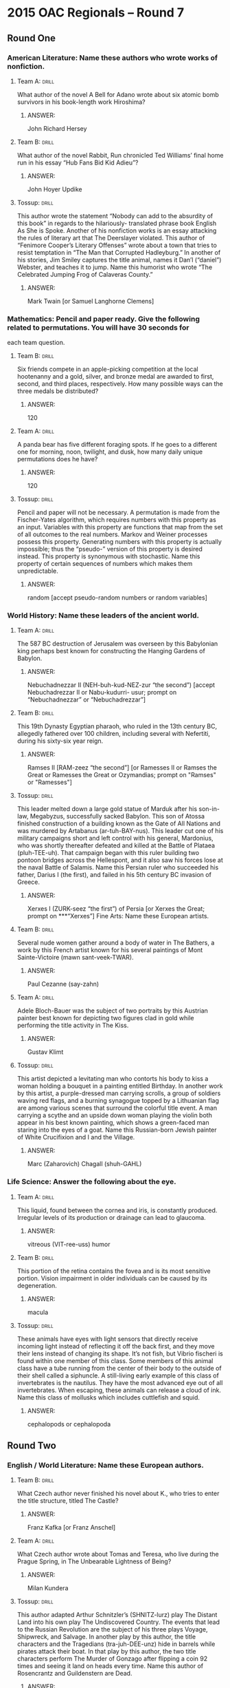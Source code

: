 * 2015 OAC Regionals – Round 7
** Round One
*** American Literature: Name these authors who wrote works of nonfiction.
**** Team A:                                                          :drill:
What author of the novel A Bell for Adano wrote about six atomic bomb
 survivors in his book-length work Hiroshima?
***** ANSWER:
John Richard Hersey
**** Team B:                                                          :drill:
What author of the novel Rabbit, Run chronicled Ted Williams’ final
 home run in his essay “Hub Fans Bid Kid Adieu”?
***** ANSWER:
John Hoyer Updike
**** Tossup:                                                          :drill:
This author wrote the statement “Nobody can add to the absurdity of
 this book” in regards to the hilariously- translated phrase book
 English As She is Spoke. Another of his nonfiction works is an essay
 attacking the rules of literary art that The Deerslayer
 violated. This author of “Fenimore Cooper’s Literary Offenses” wrote
 about a town that tries to resist temptation in “The Man that
 Corrupted Hadleyburg.” In another of his stories, Jim Smiley captures
 the title animal, names it Dan’l (“daniel”) Webster, and teaches it
 to jump. Name this humorist who wrote “The Celebrated Jumping Frog of
 Calaveras County.”
***** ANSWER:
Mark Twain [or Samuel Langhorne Clemens]
*** Mathematics: Pencil and paper ready. Give the following related to permutations. You will have 30 seconds for
 each team question.
**** Team B:                                                          :drill:
Six friends compete in an apple-picking competition at the local
 hootenanny and a gold, silver, and bronze medal are awarded to first,
 second, and third places, respectively. How many possible ways can
 the three medals be distributed?
***** ANSWER:
120
**** Team A:                                                          :drill:
A panda bear has five different foraging spots. If he goes to a
 different one for morning, noon, twilight, and dusk, how many daily
 unique permutations does he have?
***** ANSWER:
120
**** Tossup:                                                          :drill:
Pencil and paper will not be necessary. A permutation is made from the
 Fischer-Yates algorithm, which requires numbers with this property as
 an input. Variables with this property are functions that map from
 the set of all outcomes to the real numbers. Markov and Weiner
 processes possess this property. Generating numbers with this
 property is actually impossible; thus the “pseudo-” version of this
 property is desired instead. This property is synonymous with
 stochastic. Name this property of certain sequences of numbers which
 makes them unpredictable.
***** ANSWER:
random [accept pseudo-random numbers or random variables]
*** World History: Name these leaders of the ancient world.
**** Team A:                                                          :drill:
The 587 BC destruction of Jerusalem was overseen by this Babylonian
 king perhaps best known for constructing the Hanging Gardens of
 Babylon.
***** ANSWER:
Nebuchadnezzar II (NEH-buh-kud-NEZ-zur “the second”) [accept Nebuchadrezzar II or Nabu-kudurri-
 usur; prompt on “Nebuchadnezzar” or “Nebuchadrezzar”]
**** Team B:                                                          :drill:
This 19th Dynasty Egyptian pharaoh, who ruled in the 13th century BC,
 allegedly fathered over 100 children, including several with
 Nefertiti, during his sixty-six year reign.
***** ANSWER:
Ramses II [RAM-zeez “the second”] [or Ramesses II or Ramses the Great or Ramesses the Great or
 Ozymandias; prompt on "Ramses" or "Ramesses"]
**** Tossup:                                                          :drill:
This leader melted down a large gold statue of Marduk after his
 son-in-law, Megabyzus, successfully sacked Babylon. This son of
 Atossa finished construction of a building known as the Gate of All
 Nations and was murdered by Artabanus (ar-tuh-BAY-nus). This leader
 cut one of his military campaigns short and left control with his
 general, Mardonius, who was shortly thereafter defeated and killed at
 the Battle of Plataea (pluh-TEE-uh). That campaign began with this
 ruler building two pontoon bridges across the Hellespont, and it also
 saw his forces lose at the naval Battle of Salamis. Name this Persian
 ruler who succeeded his father, Darius I (the first), and failed in
 his 5th century BC invasion of Greece.
***** ANSWER:
Xerxes I (ZURK-seez “the first”) of Persia [or Xerxes the Great; prompt on ***“Xerxes”]
 Fine Arts: Name these European artists.
**** Team B:                                                          :drill:
Several nude women gather around a body of water in The Bathers, a
 work by this French artist known for his several paintings of Mont
 Sainte-Victoire (mawn sant-veek-TWAR).
***** ANSWER:
Paul Cezanne (say-zahn)
**** Team A:                                                          :drill:
Adele Bloch-Bauer was the subject of two portraits by this Austrian
 painter best known for depicting two figures clad in gold while
 performing the title activity in The Kiss.
***** ANSWER:
Gustav Klimt
**** Tossup:                                                          :drill:
This artist depicted a levitating man who contorts his body to kiss a
 woman holding a bouquet in a painting entitled Birthday. In another
 work by this artist, a purple-dressed man carrying scrolls, a group
 of soldiers waving red flags, and a burning synagogue topped by a
 Lithuanian flag are among various scenes that surround the colorful
 title event. A man carrying a scythe and an upside down woman playing
 the violin both appear in his best known painting, which shows a
 green-faced man staring into the eyes of a goat. Name this
 Russian-born Jewish painter of White Crucifixion and I and the
 Village.
***** ANSWER:
Marc (Zaharovich) Chagall (shuh-GAHL)
*** Life Science: Answer the following about the eye.
**** Team A:                                                          :drill:
This liquid, found between the cornea and iris, is constantly
 produced. Irregular levels of its production or drainage can lead to
 glaucoma.
***** ANSWER:
vitreous (VIT-ree-uss) humor
**** Team B:                                                          :drill:
This portion of the retina contains the fovea and is its most
 sensitive portion. Vision impairment in older individuals can be
 caused by its degeneration.
***** ANSWER:
macula
**** Tossup:                                                          :drill:
These animals have eyes with light sensors that directly receive
 incoming light instead of reflecting it off the back first, and they
 move their lens instead of changing its shape. It’s not fish, but
 Vibrio fischeri is found within one member of this class. Some
 members of this animal class have a tube running from the center of
 their body to the outside of their shell called a siphuncle. A
 still-living early example of this class of invertebrates is the
 nautilus. They have the most advanced eye out of all
 invertebrates. When escaping, these animals can release a cloud of
 ink. Name this class of mollusks which includes cuttlefish and squid.
***** ANSWER:
cephalopods or cephalopoda
** Round Two
*** English / World Literature: Name these European authors.
**** Team B:                                                          :drill:
What Czech author never finished his novel about K., who tries to
enter the title structure, titled The Castle?
***** ANSWER:
Franz Kafka [or Franz Anschel]
**** Team A:                                                          :drill:
What Czech author wrote about Tomas and Teresa, who live during the
 Prague Spring, in The Unbearable Lightness of Being?
***** ANSWER:
Milan Kundera
**** Tossup:                                                          :drill:
This author adapted Arthur Schnitzler’s (SHNITZ-lurz) play The Distant
 Land into his own play The Undiscovered Country. The events that lead
 to the Russian Revolution are the subject of his three plays Voyage,
 Shipwreck, and Salvage. In another play by this author, the title
 characters and the Tragedians (tra-juh-DEE-unz) hide in barrels while
 pirates attack their boat. In that play by this author, the two title
 characters perform The Murder of Gonzago after flipping a coin 92
 times and seeing it land on heads every time. Name this author of
 Rosencrantz and Guildenstern are Dead.
***** ANSWER:
Tom Stoppard [or Tomáš Straussler]
*** American Government / Economics: Name these Cabinet-level positions
**** Team A:                                                          :drill:
In 2014, former Kansas Governor Kathleen Sibelius resigned from this
 position, which led to the appointment of its current holder, Sylvia
 Burwell.
***** ANSWER:
Secretary of Health and Human Services or Health and Human Services Secretary [prompt on “HHS”]
**** Team B:                                                          :drill:
A 2014 scandal led to Eric Shinseki’s resignation of this office,
 which was the most recent to be added as a Cabinet level position
 until the 2001 creation of the Department of Homeland Security.
***** ANSWER:
Secretary of Veterans Affairs or Veterans Affairs Secretary [prompt on “VA”]
**** Tossup:                                                          :drill:
In 1989 the U.S. Senate denied the appointment of John Tower to this
 position. Charles Wilson was pressured to resign as CEO of General
 Motors after being nominated for this position, which was first held
 by a man who is presumed to have committed suicide by jumping out of
 a hospital window. Caspar Weinberger held this office under Ronald
 Reagan until his resignation amid the Iran-Contra Affair. This
 position was held two separate times, twenty-four years apart, by
 Donald Rumsfeld, and its longest holder was Robert McNamara. In 2015,
 Chuck Hagel was replaced by Ashton Carter in what Cabinet-level
 office that was created in 1947 to replace the position of Secretary
 of War?
***** ANSWER:
Secretary of Defense [accept Defense Secretary; prompt on “SecDef”; do not ***accept or prompt on “Secretary
 of War”]
 Physics: Questions in this category will deal with the physics of momentum transfer.
**** Team B:                                                          :drill:
What quantity, which is given as the time integral of force, is
 defined as the vector change in an object’s linear momentum?
***** ANSWER:
impulse
**** Team A:                                                          :drill:
For a two object system, this property of a system does not change in
 a collision since momentum is always conserved. For a rigid body,
 this property is the centroid.
***** ANSWER:
center of mass [do not accept “center of gravity”]
**** Tossup:                                                          :drill:
The maneuvers of these objects can be mathematically expressed by the
 Tsiolkovsky (SEAL-koff-skee) equation, which is derived by the
 conservation of momentum. Robert Forward proposed a specific type of
 this object known as a fission sail. These objects can have their
 momentum altered via staging, in which their excess weight is shed.
 A theory relating to these objects was outlined in A Method of
 Reaching Extreme Altitudes by Robert Goddard. Typically, they use
 liquid or solid fuel to provide thrust. Name these spacecraft which
 have engines that eject propellant and were studied by Wernher von
 Braun (VAIR-err vahn brahn).
***** ANSWER:
rockets
*** Geography: Name these Asian nations.
**** Team A:                                                          :drill:
This country’s exclave of Musandam borders the south side of the
 Strait of Hormuz, which is at the west end of a gulf named after this
 nation.
***** ANSWER:
Sultanate of Oman [or Saltanat Uman]
**** Team B:                                                          :drill:
This nation, which contains Lake Balkhash, is the world’s largest
landlocked nation.
***** ANSWER:
Republic of Kazakhstan (KAH-zak-STAN) [or Qazaqstan Respublikasy]
**** Tossup:                                                          :drill:
The eastern part of this nation is dominated by the Khorat
 Plateau. Many tourists to this nation flock to the island of Phuket,
 and its capital, which houses royalty in the Grand Palace, is located
 on the Chao Phraya (“chow” PRY-uh) River. With its western neighbor,
 this nation shares the Isthmus of Kra, which borders the Andaman Sea
 and a gulf sharing its name with this country. This nation is at the
 south end of the opium-production area known as the Golden Triangle,
 which also includes the nations of Laos (“louse”) and Burma. Siam was
 the former name of what Southeast Asian nation whose capital is
 Bangkok?
***** ANSWER:
Kingdom of Thailand [or Prathet Thai or Ratcha Anachak Thai]
*** American History: Name these events that took place during the colonial era.
**** Team B:                                                          :drill:
Accusations by Abigail Williams and Betty Parris helped lead to this
 1692 event which resulted in the execution of Giles Corey, who
 continuously asked for “more weight” during the process of being
 pressed to death.
***** ANSWER:
Salem witch trials (prompt on partial answer)
**** Team A:                                                          :drill:
Colonial Governor William Berkeley’s failure to protect against Native
 American attacks played a part in the start of this 1676 rebellion
 which resulted in Jamestown, Virginia being burned to the ground.
***** ANSWER:
Bacon's Rebellion
**** Tossup:                                                          :drill:
One trial in the aftermath of this event was impacted by the testimony
 of Dr. John Jeffries, who relayed the deathbed testimony of Patrick
 Carr. An investigatory committee headed by James Bowdoin (BOH-din)
 was established after this event, which stemmed from a disagreement
 over a wigmaker’s bill. Hugh Montgomery and Matthew Kilroy were
 convicted of manslaughter and branded following this event. Eight
 soldiers are shrouded in smoke on the right side of a notable
 engraving of this event created by Paul Revere. John Adams defended
 the British soldiers accused of murdering Crispus Attucks and four
 others in what 1770 event that occurred in the capital of
 Massachusetts?
***** ANSWER:
Boston Massacre [accept Incident on King Street]
** Alphabet Round – Letter S
*** Give                                                              :drill:
 Civil War colonel who commanded the 54th Massachusetts Infantry, an
 all African-American military unit, until his death at the Second
 Battle of Fort Wagner.
**** ANSWER:
Robert Gould Shaw
*** Give                                                              :drill:
 This term refers to philosophical activities, such as Zeno’s tortoise
 and hair race, which consist of an infinite number of little
 sub-actions. Their solubility is up for philosophical debate.
**** ANSWER:
supertasks
*** Give                                                              :drill:
 In William Blake’s “The Tyger”, the author asks “What immortal hand
 or eye could frame thy fearful [this]?”
**** ANSWER:
symmetry
*** Give                                                              :drill:
 Desert in northern Africa that is the world’s largest hot desert.
**** ANSWER:
Sahara Desert
*** Give                                                              :drill:
 Group of bacteria that have long, coiled cell shapes and include the
 causative agents of syphilis and Lyme disease.
**** ANSWER:
spirochetes
*** Give                                                              :drill:
 (TWO WORD ANSWER) – Nation whose 26-year civil war was ended in 2009
 with the defeat of the rebel group known as the Tamil Tigers.
**** ANSWER:
Democratic Socialist Republic of Sri Lanka (shree LAHN-kuh) [or Shri
Lamka Prajatantrika Samajaya di Janarajaya]
*** Give                                                              :drill:
 This photographer and museum curator took the photograph The
 Pond-Moonlight and organized The Family of Man exhibit at the Museum
 of Modern Art.
**** ANSWER:
Edward Jean Steichen
*** Give                                                              :drill:
 This poet wrote the influential collection Harmonium, which contains
 his poem “Thirteen Ways of Looking at a Black Bird.”
**** ANSWER:
Wallace Stevens
*** Give                                                              :drill:
 (TWO WORD ANSWER) – In probability, this is the set of all possible
 outcomes of a random variable. For a die, this set consists of the
 numbers {1,2,3,4,5,6}.
**** ANSWER:
sample space [do not accept “sample set”] (TWO WORD ANSWER)
*** Give                                                              :drill:
 Egyptian God of the Nile who has the head of a crocodile.
**** ANSWER:
Sobek [or Sebek or Sochet or Sobk or Sobki or Suchos]
*** Give                                                              :drill:
Artistic technique, the name of which comes from the Italian word for
“to fade out,” in which colors are blended so as to prevent sharp
outlines, thereby resulting in a painting that looks hazy.
**** ANSWER:
sfumato
*** Give                                                              :drill:
 American woman whose engagement to British king Edward VIII resulted
 in the latter’s abdication of the throne in
 1936.
**** ANSWER:
Bessie Wallis Warfield Simpson or Bessie Wallis Warfield Spencer
*** Give                                                              :drill:
 The final words of T.S. Eliot’s “The Wasteland” are in what language,
 which was also used to write The Recognition of Sakuntala?
**** ANSWER:
Sanskrit
*** Give                                                              :drill:
 Discoverer of many actinide elements while at the University of
 California at Berkeley.
**** ANSWER:
Glenn Theodore Seaborg
*** Give                                                              :drill:
 Place that inspired Felix Mendelssohn’s 3rd symphony and a fantasy by
 Max Bruch.
**** ANSWER:
Scotland
*** Give                                                              :drill:
 Surname of the family that succeeded the Visconti family as rulers of
 Milan during the 15th and 16th century.
**** ANSWER:
Sforza family [accept Sforzas]
*** Give                                                              :drill:
 This quantum number, the fourth one, can take on values of 1/2 or
 -1/2 for fermions. It is sometimes called “intrinsic angular
 momentum.”
**** ANSWER:
spin quantum number
*** Give                                                              :drill:
 This author of Lie Down in Darkness and Darkness Visible wrote a book
 narrated by Thomas Gray that was the Pulitzer-Prize winning The
 Confessions of Nat Turner.
**** ANSWER:
William Clark Styron Jr.
*** Give                                                              :drill:
 Term used to describe the Biblical Gospels of Matthew, Mark and Luke
 due to their similarity to one another.
**** ANSWER:
Synoptic Gospels
*** Give                                                              :drill:
 Beyond Freedom and Dignity is a book by this behaviorist
 psychologist, who created a namesake box for conditioning test
 subjects.
**** ANSWER:
Burrhus Frederic Skinner
** Lightning Round
*** Give                                                              :drill:
Early in his reign, one king with this name and number quashed a
 rebellion known as the Epiphany Rising. A Holy Roman Emperor with
 this name and number travelled to Canossa to put an end to the
 Investiture Controversy with Pope Gregory VII (the seventh). The
 English king with this name and number became the first ruler of the
 House of Lancaster after deposing Richard II (the second). Give this
 name and number of France’s first Bourbon king, who issued the Edict
 of Nantes and noted that “Paris is well worth a mass.”
**** ANSWER:
Henry IV (the fourth) [prompt on “Henry”]
*** Give                                                              :drill:
According to one legend, this figure possessed the Ring of Aandaleeb
 (AND-uh-lib), which was used to control genies.  While coming into
 power he was opposed by his half-brother Adonijah (ad-oh-NY-juh), and
 shortly after dying, his kingdom was split during the rule of his
 son, Rehoboam. This ruler once proposed cutting a baby in half in
 order to determine its real mother. The Biblical books Song of Songs
 and Proverbs were supposedly authored by what wise king of Israel who
 succeeded his father, David?
**** ANSWER:
Solomon [or Shlomo or Sulayman]
*** Give                                                              :drill:
One type of this reaction is the hydrogenation of unsaturated
 compounds. Molecules that can readily react in this manner include
 hydrides. In electrochemistry, the potentials of half reactions are
 always written out for this type of reaction. An example of this type
 of reaction is when iron III (three) is converted to iron II
 (two). Name this type of reaction in which a species gains electrons,
 as opposed to oxidation.
**** ANSWER:
reduction reaction [accept word forms; prompt on “redox reaction”]
*** Give                                                              :drill:
This peninsula was once named after explorer Nathaniel Palmer. One
 portion of this peninsula is known as Graham Land, and it is located
 just south of the South Shetland Islands. It borders the Erebus and
 Terror Gulf, which is named after two ships commanded by James Ross
 during an exploration of this peninsula. It is situated between the
 Bellingshausen (BEH-lings-how-sehn) and Weddell Seas, and the Drake
 Passage separates it from South America. Name this most prominent
 peninsula on the landmass that contains the South Pole.
**** ANSWER:
Antarctic Peninsula
*** Give                                                              :drill:
This author wrote “Thou two-faced year, Mother of Change and Fate” in
 the poem “1492.” Another sonnet by this author of the collection
 Songs of a Semite features a woman who states “Keep ancient lands,
 your storied pomp” as well as “Give me your tired, your poor, your
 huddled masses, yearning to breathe free.” Name this female author
 who wrote the poem found on the Statue of Liberty, “The New
 Colossus.”
**** ANSWER:
Emma Lazarus
*** Give                                                              :drill:
One action taken by this group led to the Supreme Court case
 U.S. v. Cecil Price et. al. Indiana schoolteacher Madge Oberholtzer
 was raped and murdered by one of its leaders, D.C. Stephenson. The
 Force Act of 1871 attempted to curb the power of this group, members
 of which carried out a 1963 bombing of the 16th Street Baptist Church
 in Birmingham. The Birth of a Nation glorified what racist
 organization first led by Nathan Bedford Forrest and known for
 donning white robes and masks?
**** ANSWER:
KKK or Ku Klux Klan
*** Give                                                              :drill:
Guillame (GEE-yahm) Dufay’s motet Nuper Rosarum Flores (NEW-purr
 ROH-sar-um “FLOOR”-ays) was composed for the completion of this
 building, whose original design was made by Arnolfo di Cambio. This
 building is part of a complex that also includes Andrea Pisano’s
 campanile. Located in the Piazza del Duomo, it is sometimes named for
 St.  Mary of the Flower. Across from this building is a baptistery
 whose doors were designed by Lorenzo Ghiberti (gih-
 “BEAR”-tee). Filippo Brunelleschi (FILL-ipp-oh BREW-nuh-less-key)
 designed the dome of what religious building in a north Italian city?
**** ANSWER:
Florence Cathedral [or Cattedrale di Santa Maria del Fiore; prompt on “cathedral”]
*** Give                                                              :drill:
This figure was conceived after his father was tricked into becoming
 drunk by the Troezen (TRAY-zen) King Pittheus.  He killed the
 Cromyonian Sow and the tree-bending bandit Sinis after recovering a
 sword and sandals that had been buried under a rock. This figure was
 tricked by his wife, Phaedra (FAY-druh), into fatally cursing his
 son, Hippolytus (hih-PAH-lih-tuss). This son of Aegeus (uh-JEE-us)
 used a ball of string to help him kill the inhabitant of the
 Labyrinth.  Name this mythical Greek hero who slayed the Minotaur.
**** ANSWER:
Theseus (THEE-see-us)
*** Give                                                              :drill:
In the early 20th century, bismuth was removed from this element
 through the use of the Betterton process. Historically, the alloy
 solder (SAH-dur) was made from tin and this other metal. With sulfur,
 this metal can be found in the ore galena, and it is often made in
 bricks for use in radiation shielding. This element was called
 plumbum by the Romans, since it was used in pipes. Name this heavy
 metallic element whose symbol is Pb (“P” “B”).
**** ANSWER:
lead (led)
*** Give                                                              :drill:
 This philosopher considered whether the Fregean (FRAY-gee-an) theory
 of names is correct by considering the sentence “The King of France
 is bald” in his essay “On Denoting.” His namesake paradox asks if the
 set of all sets which does not contain itself can contain itself;
 that work on set theory led to a collaboration with Alfred North
 Whitehead.  Name this philosopher who wrote “Why I am not a
 Christian” and who was one of the co-authors of the Principia
 Mathematica (PREEN-kipp-ee-uh MATH-uh-matt-ick-uh).
**** ANSWER:
Bertrand Arthur William Russell, 3rd Earl Russell
*** Give                                                              :drill:
This poem’s narrator “met a lady in the meads” whose “hair was
 long…foot was light, and...eyes were wild.” Later, “pale kings and
 princes” note that the title figure “hath thee in thrall!” Its second
 stanza asks “O what can ail thee, knight- at-arms, so haggard and so
 woe-begone?” This poem is set where the “sedge is wither’d from the
 lake, and no birds sing.”  Name this poem by John Keats about a
 beautiful lady without mercy.
**** ANSWER:
“La Belle Dame Sans Merci”
*** Give                                                              :drill:
This ruler expanded the Marmaris Castle to utilize it as a military
 base, and he led several campaigns against Tahmasp I (TAH-mosp “the
 first”), a shah of the Safavid Dynasty. This ruler expelled the
 Knights Hospitaller (hoss-PIT-tuh-lur) from the island of Rhodes, and
 troops under his leadership killed Louis II (the second) of Hungary
 during the Battle of Mohacs (moh-HAHCH). This successor of Selim I
 (suh-LEEM “the first”) unsuccessfully besieged Vienna in 1529.  Name
 this longest-reigning Ottoman sultan known by the epithet
 “magnificent.”
**** ANSWER:
Suleiman (SOO-luh-mahn) the Magnificent [or Suleiman I or Suleiman the
 Lawgiver or Suleiman Kanuni; accept Suleiman by end of question;
 prompt on “Suleiman” before end of question]
*** Give                                                              :drill:
This man’s namesake equation states that an object’s final velocity
 squared equals the initial velocity squared plus two times
 acceleration times the change in position. The speed of a fluid
 leaving an opening is given by this scientist’s namesake law. One of
 his inventions makes use of an inverted column of air in a pool of
 liquid mercury. Name this Italian physicist who invented the
 barometer and who gives his name to the unit of pressure called the
 torr.
**** ANSWER:
Evangelista Torricelli (taw-rih-CHEL-ee)
*** Give                                                              :drill:
This composer wrote the first symphony to begin in a major key and end
 in a minor key; that symphony ends with a “Saltarello” movement. The
 first two books of six songs by this composer each end with a
 “Venetian Boat Song.” His incidental music to a William Shakespeare
 play contains a famous “Wedding March” in C major. Name this German
 composer of the Italian Symphony, Songs without Words, and A
 Midsummer Night’s Dream.
**** ANSWER:
Jakob Ludwig Felix Mendelssohn-Bartholdy (MEN-dul-sun)
*** Give                                                              :drill:
A mischievous man tours this country while flying wild geese in the
 novel The Wonderful Adventures of Nils. An author from this country
 wrote a play named for a woman who insists that her dog Diana was
 unfaithful. That play from this country, whose characters include the
 valet Jean, ends with its title character being given a razor to
 commit suicide.  Name this country of origin of the author of Miss
 Julie, August Strindberg.
**** ANSWER:
Kingdom of Sweden [or Konungariket Sverige]
*** Give                                                              :drill:
Movement of these objects is divided into types called autochory and
 allochory. One part of their structure is covered by a coleoptile
 (koh-lee-OP-“tile”). These objects contain a micropyle, which allows
 water to enter them. These objects are mostly comprised of endosperm,
 and the first portion to emerge out of it is the radicle, which will
 grow into a root.  Name this result of plant fertilization, which can
 grow into a new plant upon germination.
**** ANSWER:
seeds
*** Give                                                              :drill:
One of these events interrupted a 1903 showing of the play
 Mr. Bluebeard at Chicago’s Iroquois Theater; another one occurred at
 Stone Bridge following the Johnstown Flood. Max Blanck and Isaac
 Harris faced criminal charges after one that occurred at the Asch
 Building. Another of these events began at Thomas Farriner’s bakery
 on Pudding Lane and destroyed St. Paul’s Cathedral in 1666
 London. Name this type of disaster that destroyed much of Chicago in
 1871 and was supposedly started by Mrs. O’Leary’s cow.
**** ANSWER:
fire [or conflagration; accept Iroquois Theater fire or Triangle
 Shirtwaist Factory fire or Great Fire of London or Great Chicago
 Fire]
*** Give                                                              :drill:
 One work by this thinker makes the claim that social facts are
 inherently constraining. In another of his works, he distinguished
 between organic and mechanical solidarity. This sociologist wrote an
 essay that seeks to examine why Catholics have higher social cohesion
 than Protestants. In that book, he listed altruistic, anomic,
 fatalistic, and egoistic as the four types of the title action. Name
 this French thinker, sometimes called the “father of sociology”, who
 authored The Division of Labor in Society and Suicide.
**** ANSWER:
David Emile Durkheim (DUR-kem)
*** Give                                                              :drill:
This work’s protagonist is given some armor after leaving the House of
 the Palace Beautiful, which he uses against the monster
 Apollyon. Nathaniel Hawthorne updated this work in his short story
 “The Celestial Railroad.” Its protagonist meets Hopeful, who came
 from the City of Destruction, but that character is burned at the
 stake when they come to Vanity Fair. Name this allegory about the
 everyman Christian, a work of John Bunyan.
**** ANSWER:
The Pilgrim’s Progress from This World to That Which Is to Come;
 Delivered under the Similitude of a Dream
*** Give                                                              :drill:
One work by this artist of View of Fort Samson depicts three nude
 women, one of whom is seated while taking off green stockings. That
 work, The Models, depicts a part of his best known painting, in which
 a black dog sniffs the grass directly behind a lounging man who
 smokes a pipe. Several people relax in or near the Seine (sen) River
 in his Bathers at Asnieres (ahn-YAIR), and his best known work
 features a woman holding the leash of a monkey. Name this French,
 pointillist painter of A Sunday Afternoon on the Island of La Grande
 Jatte (lah grahnd zhaht).
**** ANSWER:
Georges-Pierre Seurat (zhorzh-pee-AIR suh-RAH)
 
